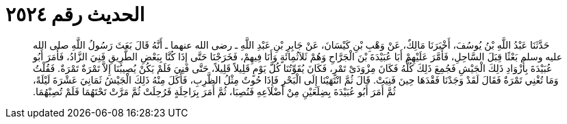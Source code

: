 
= الحديث رقم ٢٥٢٤

[quote.hadith]
حَدَّثَنَا عَبْدُ اللَّهِ بْنُ يُوسُفَ، أَخْبَرَنَا مَالِكٌ، عَنْ وَهْبِ بْنِ كَيْسَانَ، عَنْ جَابِرِ بْنِ عَبْدِ اللَّهِ ـ رضى الله عنهما ـ أَنَّهُ قَالَ بَعَثَ رَسُولُ اللَّهِ صلى الله عليه وسلم بَعْثًا قِبَلَ السَّاحِلِ، فَأَمَّرَ عَلَيْهِمْ أَبَا عُبَيْدَةَ بْنَ الْجَرَّاحِ وَهُمْ ثَلاَثُمِائَةٍ وَأَنَا فِيهِمْ، فَخَرَجْنَا حَتَّى إِذَا كُنَّا بِبَعْضِ الطَّرِيقِ فَنِيَ الزَّادُ، فَأَمَرَ أَبُو عُبَيْدَةَ بِأَزْوَادِ ذَلِكَ الْجَيْشِ فَجُمِعَ ذَلِكَ كُلُّهُ فَكَانَ مِزْوَدَىْ تَمْرٍ، فَكَانَ يُقَوِّتُنَا كُلَّ يَوْمٍ قَلِيلاً قَلِيلاً، حَتَّى فَنِيَ فَلَمْ يَكُنْ يُصِيبُنَا إِلاَّ تَمْرَةٌ تَمْرَةٌ‏.‏ فَقُلْتُ وَمَا تُغْنِي تَمْرَةٌ فَقَالَ لَقَدْ وَجَدْنَا فَقْدَهَا حِينَ فَنِيَتْ‏.‏ قَالَ ثُمَّ انْتَهَيْنَا إِلَى الْبَحْرِ فَإِذَا حُوتٌ مِثْلُ الظَّرِبِ، فَأَكَلَ مِنْهُ ذَلِكَ الْجَيْشُ ثَمَانِيَ عَشْرَةَ لَيْلَةً، ثُمَّ أَمَرَ أَبُو عُبَيْدَةَ بِضِلَعَيْنِ مِنْ أَضْلاَعِهِ فَنُصِبَا، ثُمَّ أَمَرَ بِرَاحِلَةٍ فَرُحِلَتْ ثُمَّ مَرَّتْ تَحْتَهُمَا فَلَمْ تُصِبْهُمَا‏.‏